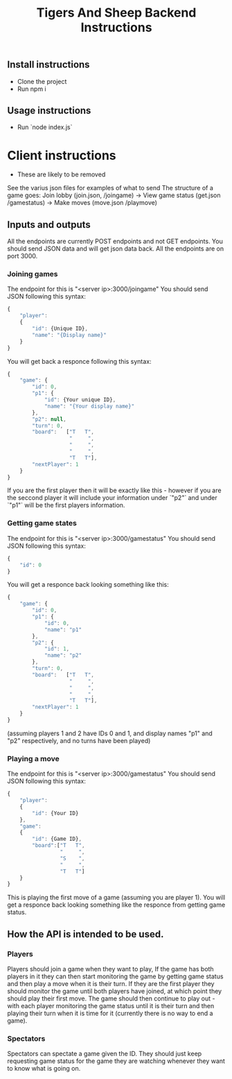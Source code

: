#+TITLE:	Tigers And Sheep Backend Instructions

** Install instructions
+ Clone the project
+ Run npm i

** Usage instructions
+ Run `node index.js`

  
* Client instructions
- These are likely to be removed
See the varius json files for examples of what to send
The structure of a game goes:
Join lobby (join.json, /joingame) -> View game status (get.json /gamestatus) -> Make moves (move.json /playmove)

** Inputs and outputs
All the endpoints are currently POST endpoints and not GET endpoints.
You should send JSON data and will get json data back.
All the endpoints are on port 3000.
*** Joining games
The endpoint for this is "<server ip>:3000/joingame"
You should send JSON following this syntax:
#+begin_src js
{
	"player":
	{
		"id": {Unique ID},
		"name": "{Display name}"
	}
}
#+end_src
You will get back a responce following this syntax:
#+begin_src js
{
	"game": {
		"id": 0,
		"p1": {
			"id": {Your unique ID},
			"name": "{Your display name}"
		},
		"p2": null,
		"turn": 0,
		"board":   ["T   T",
					"     ",
					"     ",
					"     ",
					"T   T"],
		"nextPlayer": 1
	}
}
#+end_src
If you are the first player then it will be exactly like this - however if you are the seccond player it will include your information under `"p2"` and under `"p1"` will be the first players information.
*** Getting game states
The endpoint for this is "<server ip>:3000/gamestatus"
You should send JSON following this syntax:
#+begin_src js
{
	"id": 0
}
#+end_src
You will get a responce back looking something like this:
#+begin_src js
{
	"game": {
		"id": 0,
		"p1": {
			"id": 0,
			"name": "p1"
		},
		"p2": {
			"id": 1,
			"name": "p2"
		},
		"turn": 0,
		"board":   ["T   T",
					"     ",
					"     ",
					"     ",
					"T   T"],
		"nextPlayer": 1
	}
}
#+end_src
(assuming players 1 and 2 have IDs 0 and 1, and display names "p1" and "p2" respectively, and no turns have been played)
*** Playing a move
The endpoint for this is "<server ip>:3000/gamestatus"
You should send JSON following this syntax:
#+begin_src js
{
	"player":
	{
		"id": {Your ID}
	},
	"game":
	{
		"id": {Game ID},
		"board":["T   T",
				 "     ",
				 "S    ",
				 "     ",
				 "T   T"]
	}
}
#+end_src
This is playing the first move of a game (assuming you are player 1).
You will get a responce back looking something like the responce from getting game status.
** How the API is intended to be used.
*** Players
Players should join a game when they want to play, If the game has both players in it they can then start monitoring the game by getting game status and then play a move when it is their turn. If they are the first player they should monitor the game until both players have joined, at which point they should play their first move.
The game should then continue to play out - with each player monitoring the game status until it is their turn and then playing their turn when it is time for it (currently there is no way to end a game).
*** Spectators
Spectators can spectate a game given the ID. They should just keep requesting game status for the game they are watching whenever they want to know what is going on.

